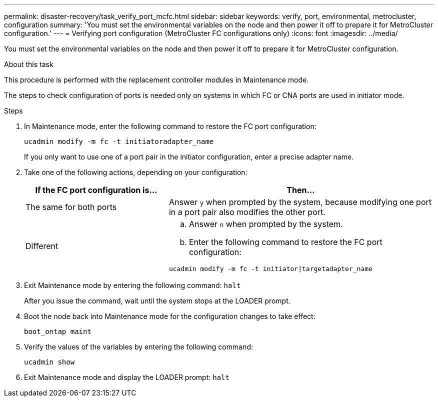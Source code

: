 ---
permalink: disaster-recovery/task_verify_port_mcfc.html
sidebar: sidebar
keywords: verify, port, environmental, metrocluster, configuration
summary: 'You must set the environmental variables on the node and then power it off to prepare it for MetroCluster configuration.'
---
= Verifying port configuration (MetroCluster FC configurations only)
:icons: font
:imagesdir: ../media/

[.lead]
You must set the environmental variables on the node and then power it off to prepare it for MetroCluster configuration.

.About this task

This procedure is performed with the replacement controller modules in Maintenance mode.

The steps to check configuration of ports is needed only on systems in which FC or CNA ports are used in initiator mode.

.Steps

. In Maintenance mode, enter the following command to restore the FC port configuration:
+
`ucadmin modify -m fc -t initiatoradapter_name`
+
If you only want to use one of a port pair in the initiator configuration, enter a precise adapter name.

. Take one of the following actions, depending on your configuration:
+
[cols="35,65"]
|===
| If the FC port configuration is... | Then...

a|
The same for both ports
a|
Answer `y` when prompted by the system, because modifying one port in a port pair also modifies the other port.
a|
Different
a|

 .. Answer `n` when prompted by the system.
 .. Enter the following command to restore the FC port configuration:

`ucadmin modify -m fc -t initiator\|targetadapter_name`


|===

. Exit Maintenance mode by entering the following command: `halt`
+
After you issue the command, wait until the system stops at the LOADER prompt.

. Boot the node back into Maintenance mode for the configuration changes to take effect:
+
`boot_ontap maint`
. Verify the values of the variables by entering the following command:
+
`ucadmin show`
. Exit Maintenance mode and display the LOADER prompt: `halt`
